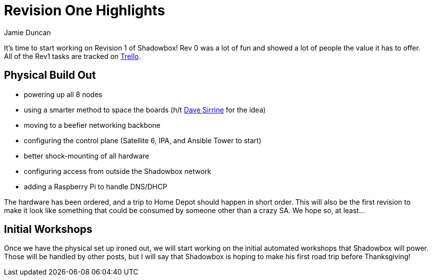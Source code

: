 = Revision One Highlights
:author: Jamie Duncan
:date: 2016-10-20 11:32
:modified: 2016-10-20 11:32
:slug: rev-1-highlights
:summary: A walk through Rev 1 and what it will have going for it
:category: overview
:tags: rev1,overview,builds

It's time to start working on Revision 1 of Shadowbox! Rev 0 was a lot of fun and showed a lot of people the value it has to offer.
All of the Rev1 tasks are tracked on link:https://trello.com/b/KyamOxNo/shadowbox?menu=filter&filter=label:rev1[Trello].

== Physical Build Out

* powering up all 8 nodes
* using a smarter method to space the boards (h/t link:http://twitter.com/dsirrine[Dave Sirrine] for the idea)
* moving to a beefier networking backbone
* configuring the control plane (Satellite 6, IPA, and Ansible Tower to start)
* better shock-mounting of all hardware
* configuring access from outside the Shadowbox network
* adding a Raspberry Pi to handle DNS/DHCP

The hardware has been ordered, and a trip to Home Depot should happen in short order. This will also be the first revision to make it look like something that could be consumed by someone other than a crazy SA. We hope so, at least...

== Initial Workshops

Once we have the physical set up ironed out, we will start working on the initial automated workshops that Shadowbox will power. Those will be handled by other posts, but I will say that Shadowbox is hoping to make his first road trip before Thanksgiving!
